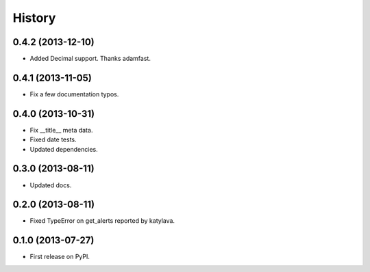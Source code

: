 .. :changelog:

History
-------

0.4.2 (2013-12-10)
++++++++++++++++++

* Added Decimal support. Thanks adamfast.

0.4.1 (2013-11-05)
++++++++++++++++++

* Fix a few documentation typos.

0.4.0 (2013-10-31)
++++++++++++++++++

* Fix __title__ meta data.
* Fixed date tests.
* Updated dependencies.

0.3.0 (2013-08-11)
++++++++++++++++++

* Updated docs.

0.2.0 (2013-08-11)
++++++++++++++++++

* Fixed TypeError on get_alerts reported by katylava.

0.1.0 (2013-07-27)
++++++++++++++++++

* First release on PyPI.
